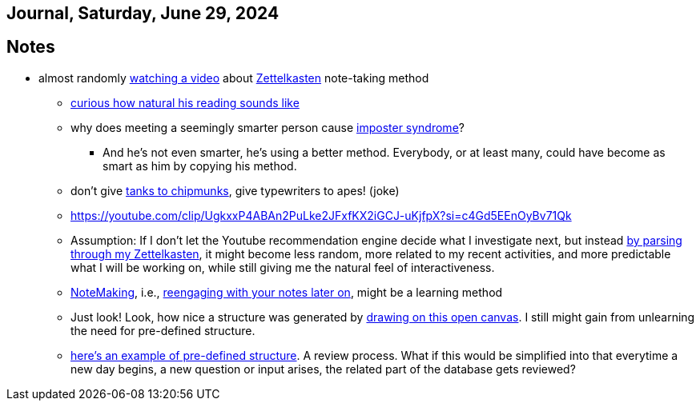 == Journal, Saturday, June 29, 2024
//Settings:
:icons: font
:bibtex-style: harvard-gesellschaft-fur-bildung-und-forschung-in-europa
:toc:

== Notes
* almost randomly https://www.youtube.com/watch?v=wvAZ9-hmWQU&list=TLPQMjkwNjIwMjQBcngi9nmCZw&index=5[watching a video] about xref:/concept/Zettelkasten.adoc[Zettelkasten] note-taking method
** https://youtube.com/clip/Ugkx46Tlpqsr11H2F_F4pK_d8dT6q2tLuHvX?si=boaw3veoPbFPnycA[curious how natural his reading sounds like]
** why does meeting a seemingly smarter person cause https://youtube.com/clip/UgkxpWbsepFJzNeKTI6FlcfBjOQrztsJfKyG?si=wZ8zK42UZeXXnlG9[imposter syndrome]?
*** And he's not even smarter, he's using a better method. Everybody, or at least many, could have become as smart as him by copying his method.
** don't give https://youtube.com/clip/UgkxTKYQurwShoZ-uG3Ght5MN7CRz-WWTUcT?si=bX1qUHo9IBk2--lT[tanks to chipmunks], give typewriters to apes! (joke)
** https://youtube.com/clip/UgkxxP4ABAn2PuLke2JFxfKX2iGCJ-uKjfpX?si=c4Gd5EEnOyBv71Qk
** Assumption: If I don't let the Youtube recommendation engine decide what I investigate next,
   but instead https://youtube.com/clip/UgkxxP4ABAn2PuLke2JFxfKX2iGCJ-uKjfpX?si=c4Gd5EEnOyBv71Qk[by parsing through my Zettelkasten],
   it might become less random, more related to my recent activities, and more predictable what I will be working on, while
   still giving me the natural feel of interactiveness.
** xref:/concept/NoteMaking.adoc[NoteMaking], i.e., https://youtube.com/clip/UgkxkylAIYlnqH1uvCYYZ7SawtxB3pJcLht8?si=nmoSayTL_HWAUcT7[reengaging with your notes later on], might be a learning method
** Just look! Look, how nice a structure was generated by https://youtu.be/wvAZ9-hmWQU?t=584&si=htlpCFyjqfv9Z2Sg[drawing on this open canvas]. I still might gain from unlearning the need for pre-defined structure.
** https://youtube.com/clip/Ugkx6hVxSeBnIbdBH07LtIr1vg3IEXIhaxAY?si=ldd4S2AfDRYaWdam[here's an example of pre-defined structure]. A review process.
   What if this would be simplified into that everytime a new day begins, a new question or input arises, the related part of the database gets reviewed?
